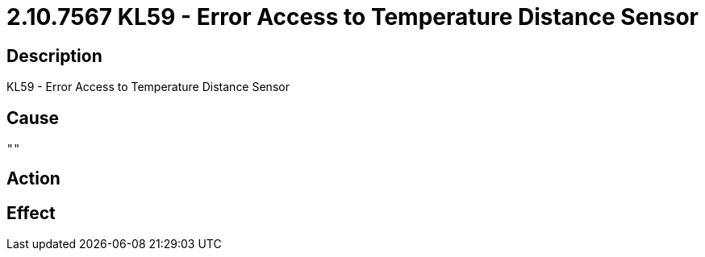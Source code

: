 = 2.10.7567 KL59 - Error Access to Temperature Distance Sensor
:imagesdir: img

== Description
KL59 - Error Access to Temperature Distance Sensor

== Cause
 "" 

== Action
 

== Effect 
 

